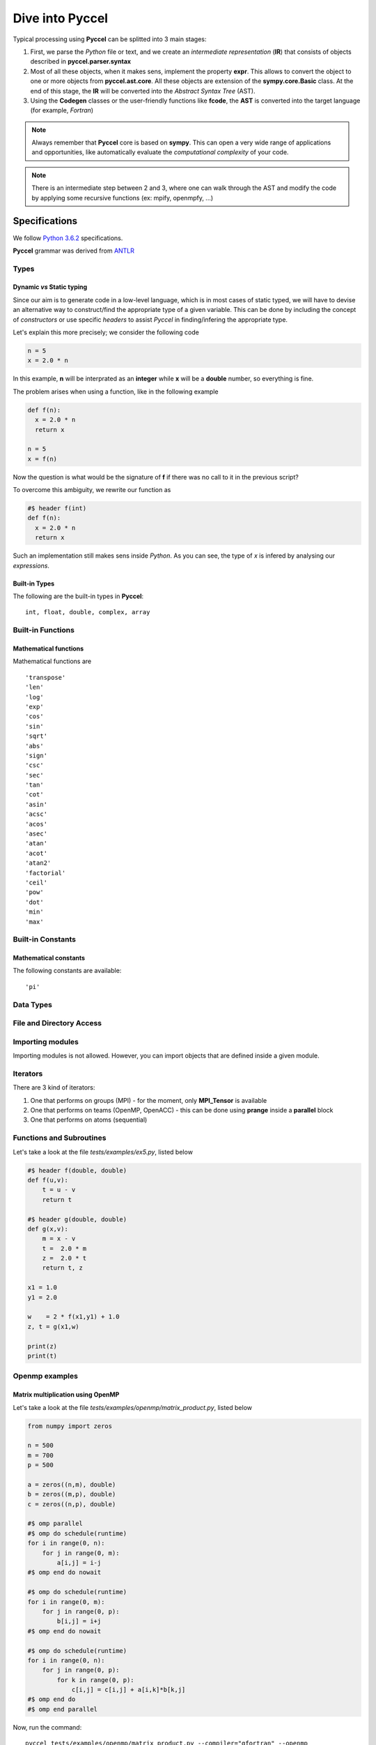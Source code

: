 Dive into Pyccel
================

Typical processing using **Pyccel** can be splitted into 3 main stages:

1. First, we parse the *Python* file or text, and we create an *intermediate representation* (**IR**) that consists of objects described in **pyccel.parser.syntax**
2. Most of all these objects, when it makes sens, implement the property **expr**. This allows to convert the object to one or more objects from **pyccel.ast.core**. All these objects are extension of the **sympy.core.Basic** class. At the end of this stage, the **IR** will be converted into the *Abstract Syntax Tree* (AST). 
3. Using the **Codegen** classes or the user-friendly functions like **fcode**, the **AST** is converted into the target language (for example, *Fortran*)

.. note:: Always remember that **Pyccel** core is based on **sympy**. This can open a very wide range of applications and opportunities, like automatically evaluate the *computational complexity* of your code. 

.. note:: There is an intermediate step between 2 and 3, where one can walk through the AST and modify the code by applying some recursive functions (ex: mpify, openmpfy, ...)

.. tikz:: Overview of a code generation process using Fortran as a backend/target language. 

  \node[draw=black, rectangle, fill=red!40] (py)  
  at (0,0)  {Python};
  \node at (0.9,0) [color=gray,above=3mm,right=0mm] {Parser};

  \draw[black, thick, fill=blue!10] (3,0) circle [radius=0.5cm];
  \node at (3,0) [color=black] {\textsc{IR}};
  \node at (3.8,0) [color=gray,above=3mm,right=0mm,font=\fontsize{10}{10.2}] {\texttt{expr}};
  \node at (3.6,0) [color=gray,below=3mm,right=0mm,font=\fontsize{10}{10.2}] {\textit{property}};

  \draw[black, thick, fill=blue!30] (6,0) circle [radius=0.7cm];
  \node at (6,0) [color=black] {\textsc{AST}};
  \node at (6.7,0) [color=gray,above=3mm,right=0mm] {Codegen};

  \node[draw=black, rectangle, fill=green!20] (f90)  
  at (9.5,0)  {Fortran};

  \draw[->,very thick] (py) --(2.5,0) ;
  \draw[->,very thick] (3.5,0)--(5.3,0) ;
  \draw[->,very thick] (6.7,0)--(f90) ;

Specifications
**************

We follow `Python 3.6.2`_ specifications.

.. _Python 3.6.2: https://docs.python.org/3/reference/grammar.html

**Pyccel** grammar was derived from `ANTLR`_

.. _ANTLR: https://github.com/antlr/grammars-v4/blob/master/python3/Python3.g4

Types
^^^^^

Dynamic *vs* Static typing
__________________________

Since our aim is to generate code in a low-level language, which is in most cases of static typed, we will have to devise an alternative way to construct/find the appropriate type of a given variable. 
This can be done by including the concept of *constructors* or use specific *headers* to assist *Pyccel* in finding/infering the appropriate type.

Let's explain this more precisely; we consider the following code

.. code-block:: python

  n = 5
  x = 2.0 * n

In this example, **n** will be interprated as an **integer** while **x** will be a **double** number, so everything is fine.

The problem arises when using a function, like in the following example

.. code-block:: python

  def f(n):
    x = 2.0 * n
    return x

  n = 5
  x = f(n)

Now the question is what would be the signature of **f** if there was no call to it in the previous script?

To overcome this ambiguity, we rewrite our function as

.. code-block:: python

  #$ header f(int)
  def f(n):
    x = 2.0 * n
    return x

Such an implementation still makes sens inside *Python*. As you can see, the type of *x* is infered by analysing our *expressions*.

Built-in Types
______________

The following are the built-in types in **Pyccel**::

  int, float, double, complex, array

.. todo:: boolean and string expressions not tested yet

Built-in Functions
^^^^^^^^^^^^^^^^^^

Mathematical functions
______________________

Mathematical functions are ::

   'transpose'
   'len'
   'log'
   'exp'
   'cos'
   'sin'
   'sqrt'
   'abs'
   'sign'
   'csc'
   'sec'
   'tan'
   'cot'
   'asin'
   'acsc'
   'acos'
   'asec'
   'atan'
   'acot'
   'atan2'
   'factorial'
   'ceil'
   'pow'
   'dot'
   'min'
   'max'

.. todo:: add transpose

Built-in Constants
^^^^^^^^^^^^^^^^^^

Mathematical constants
______________________

The following constants are available::

   'pi'

Data Types
^^^^^^^^^^

.. todo:: strctures and classe are not yet available

File and Directory Access
^^^^^^^^^^^^^^^^^^^^^^^^^

.. todo:: file and directory access is not yet available 

Importing modules
^^^^^^^^^^^^^^^^^

Importing modules is not allowed. However, you can import objects that are defined inside a given module. 

Iterators
^^^^^^^^^

There are 3 kind of iterators:

1. One that performs on groups (MPI)
   - for the moment, only **MPI_Tensor** is available

2. One that performs on teams (OpenMP, OpenACC)
   - this can be done using **prange** inside a **parallel** block

3. One that performs on atoms (sequential)


Functions and Subroutines
^^^^^^^^^^^^^^^^^^^^^^^^^

Let's take a look at the file *tests/examples/ex5.py*, listed below

.. code-block:: python

  #$ header f(double, double)
  def f(u,v):
      t = u - v
      return t

  #$ header g(double, double)
  def g(x,v):
      m = x - v
      t =  2.0 * m
      z =  2.0 * t
      return t, z

  x1 = 1.0
  y1 = 2.0

  w    = 2 * f(x1,y1) + 1.0
  z, t = g(x1,w)

  print(z)
  print(t)

Openmp examples
^^^^^^^^^^^^^^^

Matrix multiplication using OpenMP
__________________________________

Let's take a look at the file *tests/examples/openmp/matrix_product.py*, listed below

.. code-block:: python

  from numpy import zeros

  n = 500
  m = 700
  p = 500

  a = zeros((n,m), double)
  b = zeros((m,p), double)
  c = zeros((n,p), double)

  #$ omp parallel
  #$ omp do schedule(runtime)
  for i in range(0, n):
      for j in range(0, m):
          a[i,j] = i-j
  #$ omp end do nowait

  #$ omp do schedule(runtime)
  for i in range(0, m):
      for j in range(0, p):
          b[i,j] = i+j
  #$ omp end do nowait

  #$ omp do schedule(runtime)
  for i in range(0, n):
      for j in range(0, p):
          for k in range(0, p):
              c[i,j] = c[i,j] + a[i,k]*b[k,j]
  #$ omp end do
  #$ omp end parallel

Now, run the command::

  pyccel tests/examples/openmp/matrix_product.py --compiler="gfortran" --openmp

This will parse the *Python* file, generate the corresponding *Fortran* file and compile it. 

.. note:: **Openmp** is activated using the flag **--openmp** in the command line.

The generated *Fortran* code is

.. code-block:: fortran

  program main
  use omp_lib 
  implicit none
  real(kind=8), allocatable :: a (:, :)
  real(kind=8), allocatable :: c (:, :)
  real(kind=8), allocatable :: b (:, :)
  integer :: i
  integer :: k
  integer :: j
  integer :: m
  integer :: n
  integer :: p

  !  
  n = 500
  m = 700
  p = 500
  allocate(a(0:n-1, 0:m-1)) ; a = 0
  allocate(b(0:m-1, 0:p-1)) ; b = 0
  allocate(c(0:n-1, 0:p-1)) ; c = 0
  !$omp parallel
  !$omp do schedule(runtime)
  do i = 0, n - 1, 1
    do j = 0, m - 1, 1
      a(i, j) = i - j
    end do
  end do
  !$omp end do  nowait
  !$omp do schedule(runtime)
  do i = 0, m - 1, 1
    do j = 0, p - 1, 1
      b(i, j) = i + j
    end do
  end do
  !$omp end do  nowait
  !$omp do schedule(runtime)
  do i = 0, n - 1, 1
    do j = 0, p - 1, 1
      do k = 0, p - 1, 1
        c(i, j) = a(i, k)*b(k, j) + c(i, j)
      end do
    end do
  end do
  !$omp end do
  !$omp end parallel

  end

The following plot shows the scalability of the generated code on **LRZ** using :math:`(n,m,p) = (5000,7000,5000)`.

.. figure:: include/openmp/matrix_product_scalability.png 
   :align: center
   :scale: 25% 

   Weak scalability on LRZ. CPU time is given in seconds.

.. figure:: include/openmp/matrix_product_speedup.png 
   :align: center
   :scale: 25% 

   Speedup on LRZ


